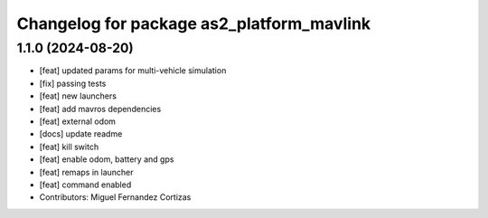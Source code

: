 ^^^^^^^^^^^^^^^^^^^^^^^^^^^^^^^^^^^^^^^^^^
Changelog for package as2_platform_mavlink
^^^^^^^^^^^^^^^^^^^^^^^^^^^^^^^^^^^^^^^^^^

1.1.0 (2024-08-20)
------------------
* [feat] updated params for multi-vehicle simulation
* [fix] passing tests
* [feat] new launchers
* [feat] add mavros dependencies
* [feat] external odom
* [docs] update readme
* [feat] kill switch
* [feat] enable odom, battery and gps
* [feat] remaps in launcher
* [feat] command enabled
* Contributors: Miguel Fernandez Cortizas
